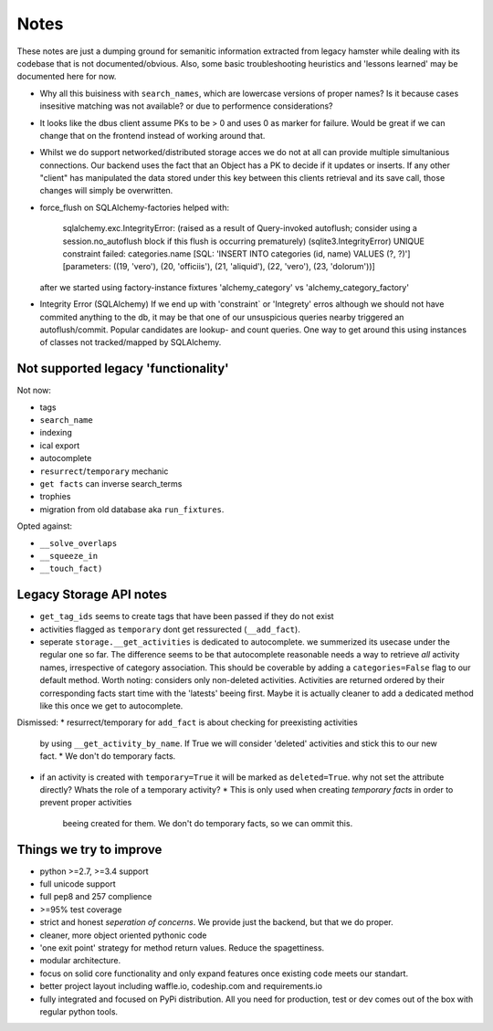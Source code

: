 Notes
=====

These notes are just a dumping ground for semanitic information extracted from legacy hamster
while dealing with its codebase that is not documented/obvious. Also, some basic
troubleshooting heuristics and 'lessons learned' may be documented here for now.

* Why all this buisiness with ``search_names``, which are lowercase versions of proper names?
  Is it because cases insesitive matching was not available? or due to performence considerations?

* It looks like the dbus client assume PKs to be > 0 and uses 0 as marker for failure.
  Would be great if we can change that on the frontend instead of working around that.

* Whilst we do support networked/distributed storage acces we do not at all can
  provide multiple simultanious connections. Our backend uses the fact that an
  Object has a PK to decide if it updates or inserts. If any other "client" has
  manipulated the data stored under this key between this clients retrieval and
  its save call, those changes will simply be overwritten.


* force_flush on SQLAlchemy-factories helped with:


        sqlalchemy.exc.IntegrityError: (raised as a result of Query-invoked autoflush;
        consider using a session.no_autoflush block if this flush is occurring prematurely)
        (sqlite3.IntegrityError) UNIQUE constraint failed: categories.name
        [SQL: 'INSERT INTO categories (id, name) VALUES (?, ?)'] [parameters: ((19, 'vero'),
        (20, 'officiis'), (21, 'aliquid'), (22, 'vero'), (23, 'dolorum'))]

  after we started using factory-instance fixtures 'alchemy_category' vs 'alchemy_category_factory'


* Integrity Error (SQLAlchemy)
  If we end up with 'constraint` or 'Integrety' erros although we should not have commited
  anything to the db, it may be that one of our unsuspicious queries nearby triggered an
  autoflush/commit.
  Popular candidates are lookup- and count queries.
  One way to get around this using instances of classes not tracked/mapped by SQLAlchemy.

Not supported legacy 'functionality'
---------------------------------------
Not now:

* tags
* ``search_name``
* indexing
* ical export
* autocomplete
* ``resurrect``/``temporary`` mechanic
* ``get facts`` can inverse search_terms
* trophies
* migration from old database aka ``run_fixtures``.

Opted against:

* ``__solve_overlaps``
* ``__squeeze_in``
* ``__touch_fact)``


Legacy Storage API notes
------------------------
* ``get_tag_ids`` seems to create tags that have been passed if they do not exist
* activities flagged as ``temporary`` dont get ressurected (``__add_fact``).
* seperate ``storage.__get_activities`` is dedicated to autocomplete. we summerized its usecase
  under the regular one so far.
  The difference seems to be that autocomplete reasonable needs a way to retrieve *all*
  activity names, irrespective of category association. This should be coverable by
  adding a ``categories=False`` flag to our default method. Worth noting: considers only
  non-deleted activities. Activities are returned ordered by their corresponding facts start time
  with the 'latests' beeing first. Maybe it is actually cleaner to add a dedicated
  method like this once we get to autocomplete.

Dismissed:
* resurrect/temporary for ``add_fact`` is about checking for preexisting activities
  by using ``__get_activity_by_name``. If True we will consider 'deleted' activities
  and stick this to our new fact.
  * We don't do temporary facts.

* if an activity is created with ``temporary=True`` it will be marked as ``deleted=True``.
  why not set the attribute directly? Whats the role of a temporary activity?
  * This is only used when creating *temporary facts* in order to prevent proper activities
    beeing created for them. We don't do temporary facts, so we can ommit this.

Things we try to improve
------------------------

* python >=2.7, >=3.4 support
* full unicode support
* full pep8 and 257 complience
* >=95% test coverage
* strict and honest *seperation of concerns*. We provide just the backend, but that we do proper.
* cleaner, more object oriented pythonic code
* 'one exit point' strategy for method return values. Reduce the spagettiness.
* modular architecture.
* focus on solid core functionality and only expand features once existing code
  meets our standart.
* better project layout including waffle.io, codeship.com and requirements.io
* fully integrated and focused on PyPi distribution. All you need for production,
  test or dev comes out of the box with regular python tools.

